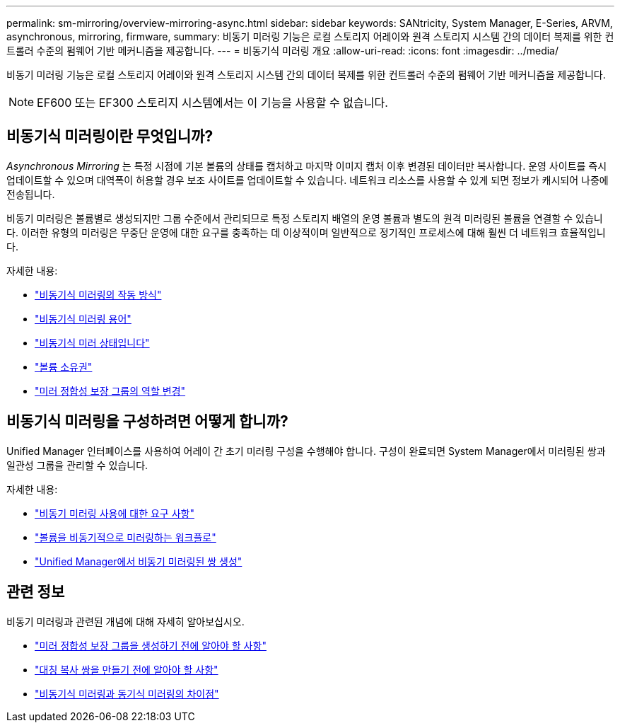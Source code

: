 ---
permalink: sm-mirroring/overview-mirroring-async.html 
sidebar: sidebar 
keywords: SANtricity, System Manager, E-Series, ARVM, asynchronous, mirroring, firmware, 
summary: 비동기 미러링 기능은 로컬 스토리지 어레이와 원격 스토리지 시스템 간의 데이터 복제를 위한 컨트롤러 수준의 펌웨어 기반 메커니즘을 제공합니다. 
---
= 비동기식 미러링 개요
:allow-uri-read: 
:icons: font
:imagesdir: ../media/


[role="lead"]
비동기 미러링 기능은 로컬 스토리지 어레이와 원격 스토리지 시스템 간의 데이터 복제를 위한 컨트롤러 수준의 펌웨어 기반 메커니즘을 제공합니다.

[NOTE]
====
EF600 또는 EF300 스토리지 시스템에서는 이 기능을 사용할 수 없습니다.

====


== 비동기식 미러링이란 무엇입니까?

_Asynchronous Mirroring_ 는 특정 시점에 기본 볼륨의 상태를 캡처하고 마지막 이미지 캡처 이후 변경된 데이터만 복사합니다. 운영 사이트를 즉시 업데이트할 수 있으며 대역폭이 허용할 경우 보조 사이트를 업데이트할 수 있습니다. 네트워크 리소스를 사용할 수 있게 되면 정보가 캐시되어 나중에 전송됩니다.

비동기 미러링은 볼륨별로 생성되지만 그룹 수준에서 관리되므로 특정 스토리지 배열의 운영 볼륨과 별도의 원격 미러링된 볼륨을 연결할 수 있습니다. 이러한 유형의 미러링은 무중단 운영에 대한 요구를 충족하는 데 이상적이며 일반적으로 정기적인 프로세스에 대해 훨씬 더 네트워크 효율적입니다.

자세한 내용:

* link:how-asynchronous-mirroring-works.html["비동기식 미러링의 작동 방식"]
* link:asynchronous-terminology.html["비동기식 미러링 용어"]
* link:asynchronous-mirror-status.html["비동기식 미러 상태입니다"]
* link:volume-ownership-sync.html["볼륨 소유권"]
* link:role-change-of-a-mirror-consistency-group.html["미러 정합성 보장 그룹의 역할 변경"]




== 비동기식 미러링을 구성하려면 어떻게 합니까?

Unified Manager 인터페이스를 사용하여 어레이 간 초기 미러링 구성을 수행해야 합니다. 구성이 완료되면 System Manager에서 미러링된 쌍과 일관성 그룹을 관리할 수 있습니다.

자세한 내용:

* link:requirements-for-using-asynchronous-mirroring.html["비동기 미러링 사용에 대한 요구 사항"]
* link:workflow-for-mirroring-a-volume-asynchronously.html["볼륨을 비동기적으로 미러링하는 워크플로"]
* link:../um-manage/create-asynchronous-mirrored-pair-um.html["Unified Manager에서 비동기 미러링된 쌍 생성"]




== 관련 정보

비동기 미러링과 관련된 개념에 대해 자세히 알아보십시오.

* link:what-do-i-need-to-know-before-creating-a-mirror-consistency-group.html["미러 정합성 보장 그룹을 생성하기 전에 알아야 할 사항"]
* link:asynchronous-mirroring-what-do-i-need-to-know-before-creating-a-mirrored-pair.html["대칭 복사 쌍을 만들기 전에 알아야 할 사항"]
* link:how-does-asynchronous-mirroring-differ-from-synchronous-mirroring-async.html["비동기식 미러링과 동기식 미러링의 차이점"]

